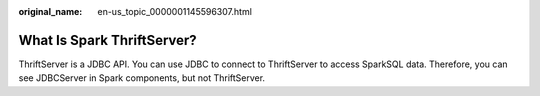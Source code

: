 :original_name: en-us_topic_0000001145596307.html

.. _en-us_topic_0000001145596307:

What Is Spark ThriftServer?
===========================

ThriftServer is a JDBC API. You can use JDBC to connect to ThriftServer to access SparkSQL data. Therefore, you can see JDBCServer in Spark components, but not ThriftServer.

